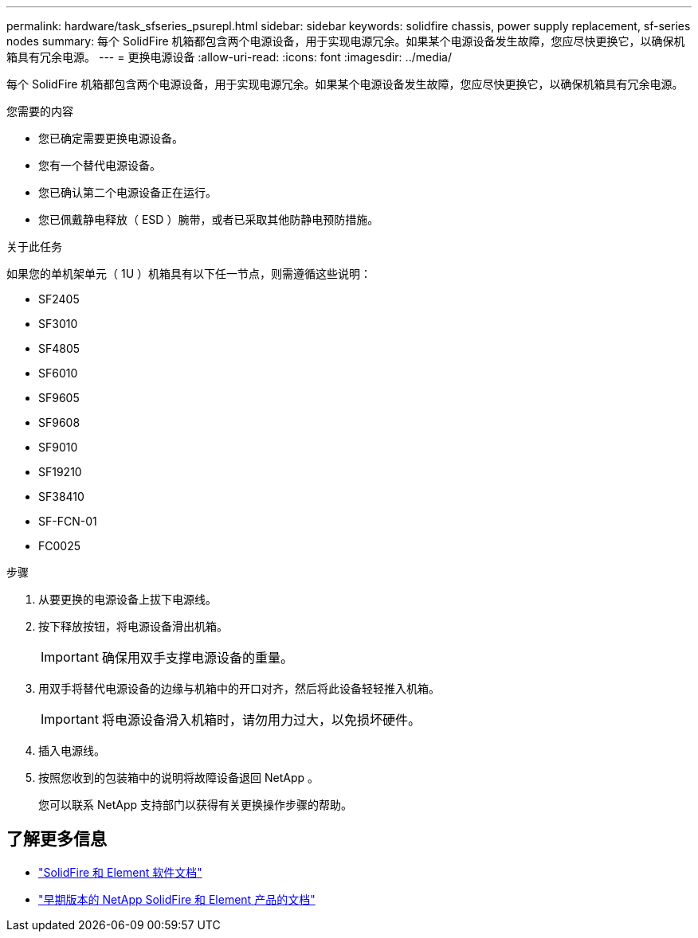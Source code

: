---
permalink: hardware/task_sfseries_psurepl.html 
sidebar: sidebar 
keywords: solidfire chassis, power supply replacement, sf-series nodes 
summary: 每个 SolidFire 机箱都包含两个电源设备，用于实现电源冗余。如果某个电源设备发生故障，您应尽快更换它，以确保机箱具有冗余电源。 
---
= 更换电源设备
:allow-uri-read: 
:icons: font
:imagesdir: ../media/


[role="lead"]
每个 SolidFire 机箱都包含两个电源设备，用于实现电源冗余。如果某个电源设备发生故障，您应尽快更换它，以确保机箱具有冗余电源。

.您需要的内容
* 您已确定需要更换电源设备。
* 您有一个替代电源设备。
* 您已确认第二个电源设备正在运行。
* 您已佩戴静电释放（ ESD ）腕带，或者已采取其他防静电预防措施。


.关于此任务
如果您的单机架单元（ 1U ）机箱具有以下任一节点，则需遵循这些说明：

* SF2405
* SF3010
* SF4805
* SF6010
* SF9605
* SF9608
* SF9010
* SF19210
* SF38410
* SF-FCN-01
* FC0025


.步骤
. 从要更换的电源设备上拔下电源线。
. 按下释放按钮，将电源设备滑出机箱。
+

IMPORTANT: 确保用双手支撑电源设备的重量。

. 用双手将替代电源设备的边缘与机箱中的开口对齐，然后将此设备轻轻推入机箱。
+

IMPORTANT: 将电源设备滑入机箱时，请勿用力过大，以免损坏硬件。

. 插入电源线。
. 按照您收到的包装箱中的说明将故障设备退回 NetApp 。
+
您可以联系 NetApp 支持部门以获得有关更换操作步骤的帮助。





== 了解更多信息

* https://docs.netapp.com/us-en/element-software/index.html["SolidFire 和 Element 软件文档"]
* https://docs.netapp.com/sfe-122/topic/com.netapp.ndc.sfe-vers/GUID-B1944B0E-B335-4E0B-B9F1-E960BF32AE56.html["早期版本的 NetApp SolidFire 和 Element 产品的文档"^]

